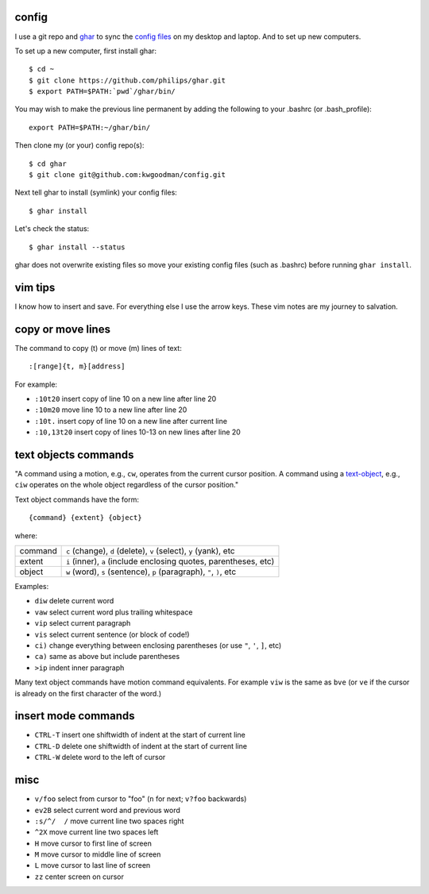 ======
config
======

I use a git repo and ghar_ to sync the `config files`_ on my desktop and
laptop.  And to set up new computers.

To set up a new computer, first install ghar::

    $ cd ~
    $ git clone https://github.com/philips/ghar.git
    $ export PATH=$PATH:`pwd`/ghar/bin/

You may wish to make the previous line permanent by adding the following to
your .bashrc (or .bash_profile)::

    export PATH=$PATH:~/ghar/bin/

Then clone my (or your) config repo(s)::

    $ cd ghar
    $ git clone git@github.com:kwgoodman/config.git

Next tell ghar to install (symlink) your config files::

    $ ghar install

Let's check the status::

    $ ghar install --status

ghar does not overwrite existing files so move your existing config files (such
as .bashrc) before running ``ghar install``.

========
vim tips
========

I know how to insert and save. For everything else I use the arrow keys. These
vim notes are my journey to salvation.

==================
copy or move lines
==================

The command to copy (t) or move (m) lines of text::

    :[range]{t, m}[address]

For example:

- ``:10t20`` insert copy of line 10 on a new line after line 20
- ``:10m20`` move line 10 to a new line after line 20
- ``:10t.`` insert copy of line 10 on a new line after current line
- ``:10,13t20`` insert copy of lines 10-13 on new lines after line 20

=====================
text objects commands
=====================

"A command using a motion, e.g., ``cw``, operates from the current cursor
position.  A command using a text-object_, e.g., ``ciw`` operates on the whole
object regardless of the cursor position."

Text object commands have the form::

    {command} {extent} {object}

where:

========  ====================================================================
command   ``c`` (change), ``d`` (delete), ``v`` (select), ``y`` (yank), etc
extent    ``i`` (inner), ``a`` (include enclosing quotes, parentheses, etc)
object    ``w`` (word), ``s`` (sentence), ``p`` (paragraph), ``"``, ``)``, etc
========  ====================================================================

Examples:

- ``diw`` delete current word
- ``vaw`` select current word plus trailing whitespace
- ``vip`` select current paragraph
- ``vis`` select current sentence (or block of code!)
- ``ci)`` change everything between enclosing parentheses (or use ``"``, ``'``, ``]``, etc)
- ``ca)`` same as above but include parentheses
- ``>ip`` indent inner paragraph

Many text object commands have motion command equivalents. For example ``viw``
is the same as ``bve`` (or ``ve`` if the cursor is already on the first
character of the word.)

====================
insert mode commands
====================

- ``CTRL-T`` insert one shiftwidth of indent at the start of current line
- ``CTRL-D`` delete one shiftwidth of indent at the start of current line
- ``CTRL-W`` delete word to the left of cursor

====
misc
====

- ``v/foo`` select from cursor to "foo" (``n`` for next; ``v?foo`` backwards)
- ``ev2B`` select current word and previous word
- ``:s/^/  /`` move current line two spaces right
- ``^2X`` move current line two spaces left
- ``H`` move cursor to first line of screen
- ``M`` move cursor to middle line of screen
- ``L`` move cursor to last line of screen
- ``zz`` center screen on cursor

.. _`config files`: http://github.com/kwgoodman/config
.. _ghar: https://github.com/philips/ghar
.. _text-object: http://blog.carbonfive.com/2011/10/17/vim-text-objects-the-definitive-guide
